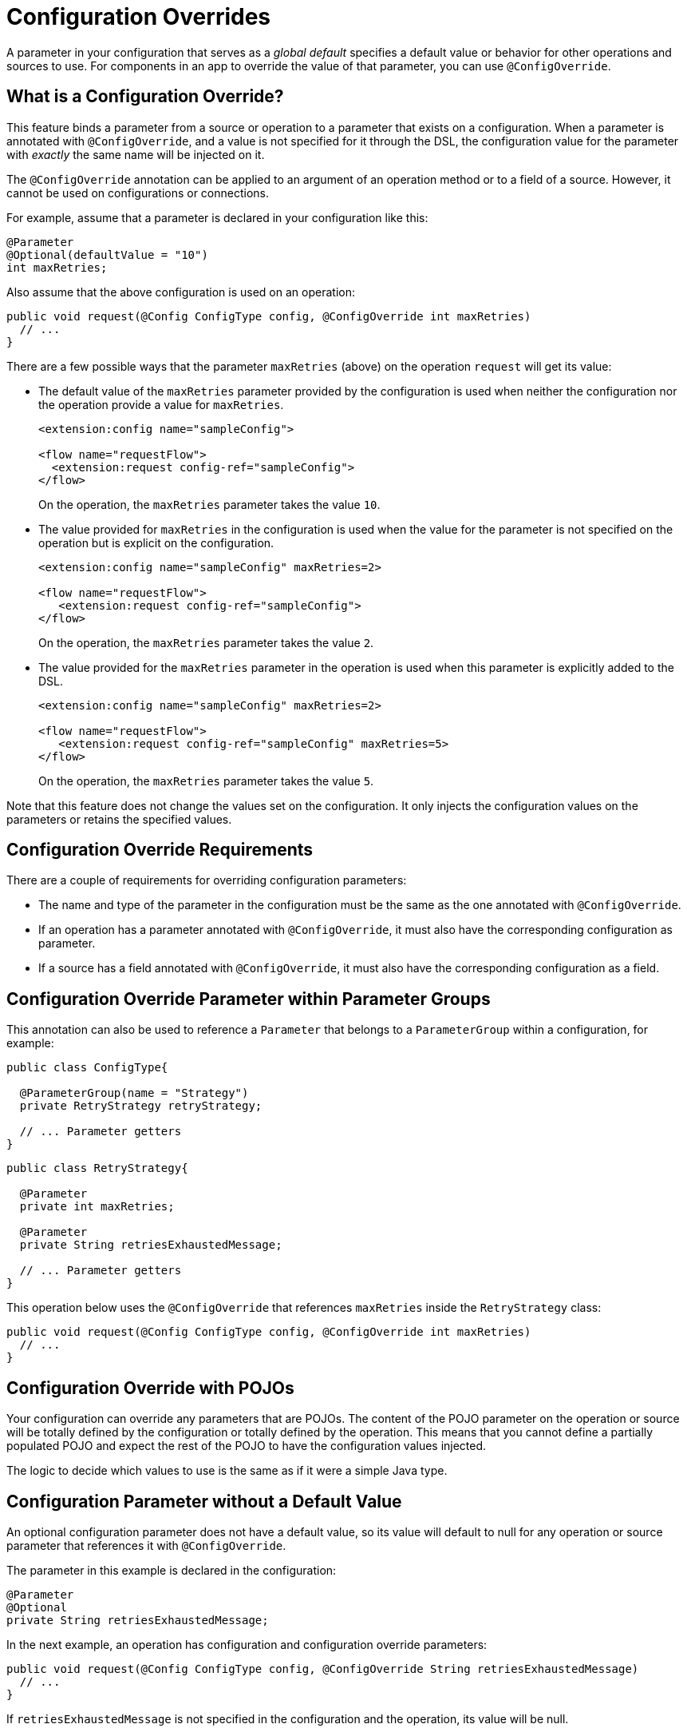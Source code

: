 = Configuration Overrides

:keywords: mule, sdk, config, configuration, override, parameter

A parameter in your configuration that serves as a _global default_ specifies a default value or behavior for other operations and sources to use. For components in an app to override the value of that parameter, you can use `@ConfigOverride`.

== What is a Configuration Override?

This feature binds a parameter from a source or operation to a parameter that exists on a configuration. When a parameter is annotated with `@ConfigOverride`, and a value is not specified for it through the DSL, the configuration value for the parameter with _exactly_ the same
name will be injected on it.

The `@ConfigOverride` annotation can be applied to an argument of an operation method or to a field of a source. However, it cannot be used on configurations or connections.

For example, assume that a parameter is declared in your configuration like this:

[source, java, linenums]
----
@Parameter
@Optional(defaultValue = "10")
int maxRetries;
----

Also assume that the above configuration is used on an operation:

[source, java, linenums]
----
public void request(@Config ConfigType config, @ConfigOverride int maxRetries)
  // ...
}
----

There are a few possible ways that the parameter `maxRetries` (above) on the operation `request` will get its value:

* The default value of the `maxRetries` parameter provided by the configuration is used when neither the configuration nor the operation provide a value for `maxRetries`.
+
[source, xml, linenums]
----
<extension:config name="sampleConfig">

<flow name="requestFlow">
  <extension:request config-ref="sampleConfig">
</flow>
----
+
On the operation, the `maxRetries` parameter takes the value `10`.
+
* The value provided for `maxRetries` in the configuration is used when the value for the parameter is not specified on the operation but is explicit on the configuration.
+
[source, xml, linenums]
----
<extension:config name="sampleConfig" maxRetries=2>

<flow name="requestFlow">
   <extension:request config-ref="sampleConfig">
</flow>
----
+
On the operation, the `maxRetries` parameter takes the value `2`.
+
* The value provided for the `maxRetries` parameter in the operation is used when this parameter is explicitly added to the DSL.
+
[source, xml, linenums]
----
<extension:config name="sampleConfig" maxRetries=2>

<flow name="requestFlow">
   <extension:request config-ref="sampleConfig" maxRetries=5>
</flow>
----
+
On the operation, the `maxRetries` parameter takes the value `5`.

Note that this feature does not change the values set on the configuration. It only injects the configuration values on the parameters or retains the specified values.

== Configuration Override Requirements

There are a couple of requirements for overriding configuration parameters:

* The name and type of the parameter in the configuration must be the same as the one annotated with `@ConfigOverride`.

* If an operation has a parameter annotated with `@ConfigOverride`, it must also have the corresponding configuration as parameter.

* If a source has a field annotated with `@ConfigOverride`, it must also have the corresponding configuration as a field.

== Configuration Override Parameter within Parameter Groups

This annotation can also be used to reference a `Parameter` that belongs to a `ParameterGroup` within a configuration, for example:

[source, java, linenums]
----
public class ConfigType{

  @ParameterGroup(name = "Strategy")
  private RetryStrategy retryStrategy;

  // ... Parameter getters
}
----

[source, java, linenums]
----
public class RetryStrategy{

  @Parameter
  private int maxRetries;

  @Parameter
  private String retriesExhaustedMessage;

  // ... Parameter getters
}
----

This operation below uses the `@ConfigOverride` that references `maxRetries` inside the `RetryStrategy` class:

[source, java, linenums]
----
public void request(@Config ConfigType config, @ConfigOverride int maxRetries)
  // ...
}
----

== Configuration Override with POJOs

Your configuration can override any parameters that are POJOs. The content
of the POJO parameter on the operation or source will be totally defined by the configuration or totally defined by the operation. This means that you cannot define a partially populated POJO and expect the rest of the POJO to have the configuration values injected.

The logic to decide which values to use is the same as if it were a simple Java type.

== Configuration Parameter without a Default Value

An optional configuration parameter does not have a default value, so its value will default to null for any operation or source parameter that references it with `@ConfigOverride`.

The parameter in this example is declared in the configuration:

[source, java, linenums]
----
@Parameter
@Optional
private String retriesExhaustedMessage;
----

In the next example, an operation has configuration and configuration override parameters:

[source, java, linenums]
----
public void request(@Config ConfigType config, @ConfigOverride String retriesExhaustedMessage)
  // ...
}
----

If `retriesExhaustedMessage` is not specified in the configuration and the operation, its value will be null.

== Configuration Override Example

This section provides is a simplified example that uses  `@ConfigOverride`.

Here is the definition of the Configuration:

[source, java, linenums]
----
@Configuration(name = "config")
@Operations({AmqpConsume.class, AmqpPublish.class, AmqpPublishConsume.class, })
public class AmqpConfig {

  @Parameter
  @Expression(NOT_SUPPORTED)
  @Optional(defaultValue = "*/*")
  private String contentType;


  @Expression(NOT_SUPPORTED)
  @ParameterGroup(name = "Consumer Config", showInDsl = true)
  private AmqpConsumerConfig consumerConfig;


  // ... All parameter getters

}
----

The `AmqpConsumerConfig` class has parameters that will be referenced by the `@ConfigOverride` annotation in this example:

[source, java, linenums]
----
public final class AmqpConsumerConfig {

  @Parameter
  @Optional(defaultValue = "IMMEDIATE")
  @Expression(NOT_SUPPORTED)
  private AckMode ackMode;

  @Parameter
  @Optional(defaultValue = "false")
  @Expression(NOT_SUPPORTED)
  private boolean noLocal;

  @Parameter
  @Optional(defaultValue = "false")
  @Expression(NOT_SUPPORTED)
  private boolean exclusiveConsumers;

  @Parameter
  @Optional(defaultValue = "4")
  @Expression(NOT_SUPPORTED)
  private int numberOfConsumers;

  // ... All parameter getters
}
----

This source has an `AmqpConfig` and parameters with the `ConfigOverride` annotation:

[source, java, linenums]
----
@Alias("listener")
@EmitsResponse
@MetadataScope(outputResolver = AmqpOutputResolver.class)
public class AmqpListener extends Source<Object, AmqpMessageAttributes> {


  @Connection
  private ConnectionProvider<AmqpTransactionalConnection> connectionProvider;

  private AmqpTransactionalConnection connection;

  @Config
  private AmqpConfig config; // <1>

  @Parameter
  private String queueName;

  @Parameter
  @ConfigOverride
  private AckMode ackMode; // <2>

  @Parameter
  @ConfigOverride
  private int numberOfConsumers; // <2>

  @Parameter
  @Optional
  private String consumerTag;


  @Override
  public void onStart(SourceCallback<Object, AmqpMessageAttributes> sourceCallback) throws MuleException {
    // ...
  }
  // ...
  @Override
  public void onStop() {
    // ...
  }
  // ...
}
----

<1> Configuration that specifies the values that override the `@ConfigOverride` annotated parameters.

<2> Parameter that if not specified on the operation will inherit the configuration value of the parameter with _exactly_ the same name. Note that the parameters with these names belong to a `ParameterGroup`.

This example shows how the override behaves:

[source, xml, linenums]
----
<amqp:config name="config">
 <amqp:connection host="localhost" port="5671" virtualHost="/" username="guest" password="guest"/>
 <amqp:consumer-config numberOfConsumers="16" /> // <1>
</amqp:config>

<flow name="amqpStatisticsListen">
  <amqp:listener config-ref="config" queueName="statisticsQueue" numberOfConsumers="1"/> // <2>
  <!-- process statistics -->
  <logger level="INFO" message="#[payload]"/>
</flow>
----

<1> In the configuration, `numberOfConsumers` is explicitly set to `16`, but `ackMode` takes the default value.
<2> In the source, `numberOfConsumers` is specified, so it will take the value `1`. `ackMode` is not specified, so it will take the value from the config, which is `IMMEDIATE`.
